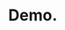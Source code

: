 * Demo.
:PROPERTIES:
:CUSTOM_ID: vdemo
:END:

#+BEGIN_EXPORT html
<a href="https://youtu.be/PX818-iRb1Q">
<img src="https://github.com/0x5ac/p2g/blob/main/docs/png/vicecenter1.png" alt="link to youtube.">
</a>

#+END_EXPORT
